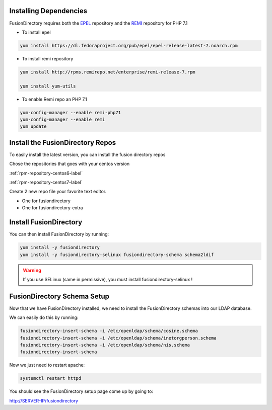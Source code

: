 Installing Dependencies
'''''''''''''''''''''''

FusionDirectory requires both the `EPEL`_ repository and
the `REMI`_ repository for PHP 7.1

-  To install epel

.. code-block:: shell

   yum install https://dl.fedoraproject.org/pub/epel/epel-release-latest-7.noarch.rpm
   
-  To install remi repository

.. code-block:: shell

   yum install http://rpms.remirepo.net/enterprise/remi-release-7.rpm

   yum install yum-utils

- To enable Remi repo an PHP 7.1

.. code-block:: shell

   yum-config-manager --enable remi-php71
   yum-config-manager --enable remi
   yum update

Install the FusionDirectory Repos
'''''''''''''''''''''''''''''''''

To easily install the latest version, you can install the fusion
directory repos

Chose the repositories that goes with your centos version

:ref:`rpm-repository-centos6-label`

:ref:`rpm-repository-centos7-label`

Create 2 new repo file your favorite text editor.

- One for fusiondirectory
- One for fusiondirectory-extra

Install FusionDirectory
'''''''''''''''''''''''

You can then install FusionDirectory by running: 

.. code-block:: shell

   yum install -y fusiondirectory
   yum install -y fusiondirectory-selinux fusiondirectory-schema schema2ldif

.. warning::   

   If you use SELinux (same in permissive), you must install fusiondirectory-selinux !

FusionDirectory Schema Setup
''''''''''''''''''''''''''''

Now that we have FusionDirectory installed, we need to install the
FusionDirectory schemas into our LDAP database.

We can easily do this by running:

.. code-block:: shell

   fusiondirectory-insert-schema -i /etc/openldap/schema/cosine.schema
   fusiondirectory-insert-schema -i /etc/openldap/schema/inetorgperson.schema
   fusiondirectory-insert-schema -i /etc/openldap/schema/nis.schema
   fusiondirectory-insert-schema

Now we just need to restart apache:

.. code-block:: shell

   systemctl restart httpd

You should see the FusionDirectory setup page come up by going to:

http://SERVER-IP/fusiondirectory

.. _EPEL : https://fedoraproject.org/wiki/EPEL
.. _REMI : https://rpms.remirepo.net/


